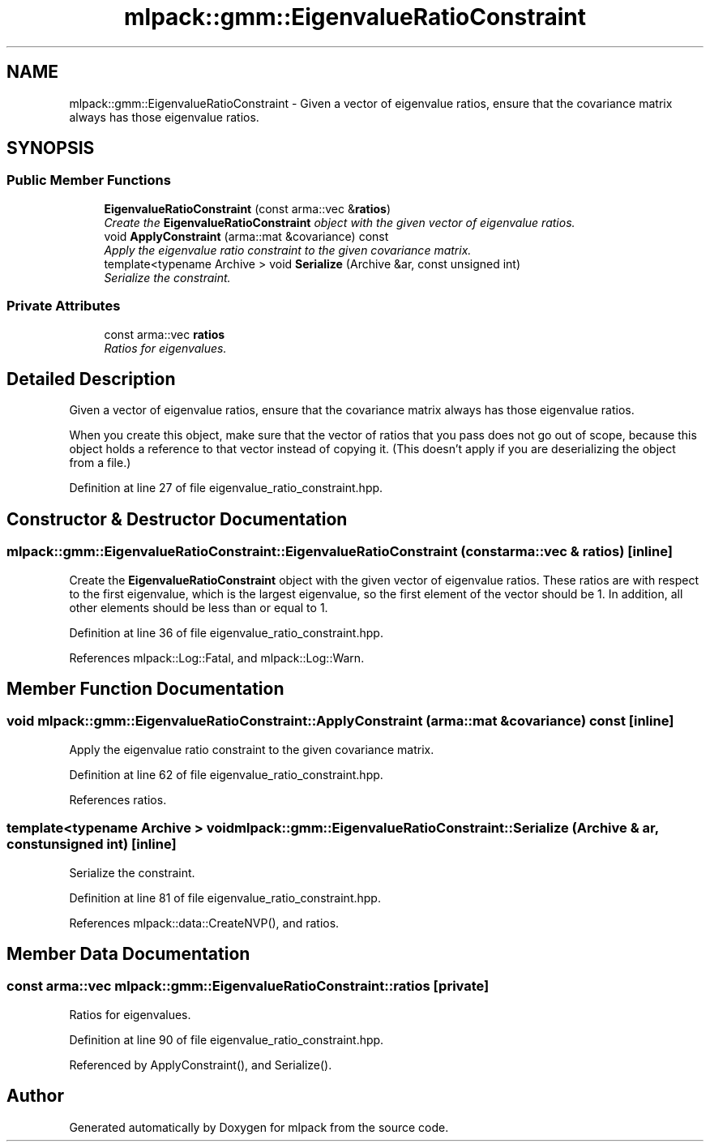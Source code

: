 .TH "mlpack::gmm::EigenvalueRatioConstraint" 3 "Sat Mar 25 2017" "Version master" "mlpack" \" -*- nroff -*-
.ad l
.nh
.SH NAME
mlpack::gmm::EigenvalueRatioConstraint \- Given a vector of eigenvalue ratios, ensure that the covariance matrix always has those eigenvalue ratios\&.  

.SH SYNOPSIS
.br
.PP
.SS "Public Member Functions"

.in +1c
.ti -1c
.RI "\fBEigenvalueRatioConstraint\fP (const arma::vec &\fBratios\fP)"
.br
.RI "\fICreate the \fBEigenvalueRatioConstraint\fP object with the given vector of eigenvalue ratios\&. \fP"
.ti -1c
.RI "void \fBApplyConstraint\fP (arma::mat &covariance) const "
.br
.RI "\fIApply the eigenvalue ratio constraint to the given covariance matrix\&. \fP"
.ti -1c
.RI "template<typename Archive > void \fBSerialize\fP (Archive &ar, const unsigned int)"
.br
.RI "\fISerialize the constraint\&. \fP"
.in -1c
.SS "Private Attributes"

.in +1c
.ti -1c
.RI "const arma::vec \fBratios\fP"
.br
.RI "\fIRatios for eigenvalues\&. \fP"
.in -1c
.SH "Detailed Description"
.PP 
Given a vector of eigenvalue ratios, ensure that the covariance matrix always has those eigenvalue ratios\&. 

When you create this object, make sure that the vector of ratios that you pass does not go out of scope, because this object holds a reference to that vector instead of copying it\&. (This doesn't apply if you are deserializing the object from a file\&.) 
.PP
Definition at line 27 of file eigenvalue_ratio_constraint\&.hpp\&.
.SH "Constructor & Destructor Documentation"
.PP 
.SS "mlpack::gmm::EigenvalueRatioConstraint::EigenvalueRatioConstraint (const arma::vec & ratios)\fC [inline]\fP"

.PP
Create the \fBEigenvalueRatioConstraint\fP object with the given vector of eigenvalue ratios\&. These ratios are with respect to the first eigenvalue, which is the largest eigenvalue, so the first element of the vector should be 1\&. In addition, all other elements should be less than or equal to 1\&. 
.PP
Definition at line 36 of file eigenvalue_ratio_constraint\&.hpp\&.
.PP
References mlpack::Log::Fatal, and mlpack::Log::Warn\&.
.SH "Member Function Documentation"
.PP 
.SS "void mlpack::gmm::EigenvalueRatioConstraint::ApplyConstraint (arma::mat & covariance) const\fC [inline]\fP"

.PP
Apply the eigenvalue ratio constraint to the given covariance matrix\&. 
.PP
Definition at line 62 of file eigenvalue_ratio_constraint\&.hpp\&.
.PP
References ratios\&.
.SS "template<typename Archive > void mlpack::gmm::EigenvalueRatioConstraint::Serialize (Archive & ar, const unsigned int)\fC [inline]\fP"

.PP
Serialize the constraint\&. 
.PP
Definition at line 81 of file eigenvalue_ratio_constraint\&.hpp\&.
.PP
References mlpack::data::CreateNVP(), and ratios\&.
.SH "Member Data Documentation"
.PP 
.SS "const arma::vec mlpack::gmm::EigenvalueRatioConstraint::ratios\fC [private]\fP"

.PP
Ratios for eigenvalues\&. 
.PP
Definition at line 90 of file eigenvalue_ratio_constraint\&.hpp\&.
.PP
Referenced by ApplyConstraint(), and Serialize()\&.

.SH "Author"
.PP 
Generated automatically by Doxygen for mlpack from the source code\&.
